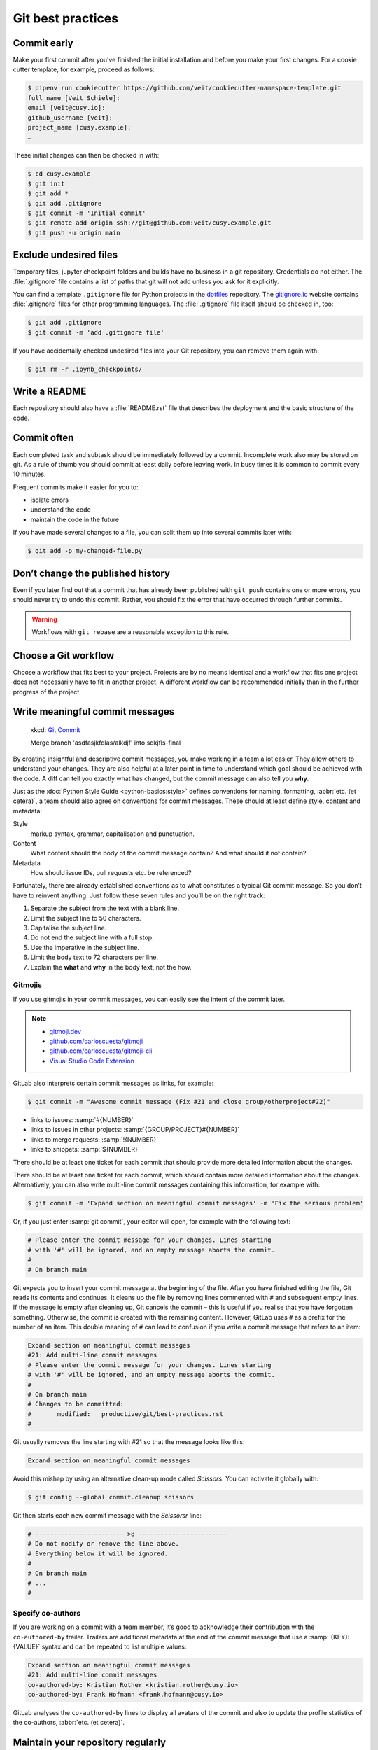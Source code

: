 .. SPDX-FileCopyrightText: 2020 Veit Schiele
..
.. SPDX-License-Identifier: BSD-3-Clause

Git best practices
==================

Commit early
------------

Make your first commit after you’ve finished the initial installation and
before you make your first changes. For a cookie cutter template, for example,
proceed as follows:

.. code-block:: console

   $ pipenv run cookiecutter https://github.com/veit/cookiecutter-namespace-template.git
   full_name [Veit Schiele]:
   email [veit@cusy.io]:
   github_username [veit]:
   project_name [cusy.example]:
   …

These initial changes can then be checked in with:

.. code-block:: console

   $ cd cusy.example
   $ git init
   $ git add *
   $ git add .gitignore
   $ git commit -m 'Initial commit'
   $ git remote add origin ssh://git@github.com:veit/cusy.example.git
   $ git push -u origin main

Exclude undesired files
-----------------------

Temporary files, jupyter checkpoint folders and builds have no business in a git
repository. Credentials do not either. The :file:`.gitignore` file contains a
list of paths that git will not add unless you ask for it explicitly.

You can find a template ``.gitignore`` file for Python projects in the
`dotfiles <https://github.com/veit/dotfiles>`_ repository.
The `gitignore.io <https://www.toptal.com/developers/gitignore/>`_ website
contains :file:`.gitignore` files for other programming languages. The
:file:`.gitignore` file itself should be checked in, too:

.. code-block:: console

   $ git add .gitignore
   $ git commit -m 'add .gitignore file'

If you have accidentally checked undesired files into your Git repository, you
can remove them again with:

.. code-block:: console

   $ git rm -r .ipynb_checkpoints/

Write a README
--------------

Each repository should also have a :file:`README.rst` file that describes the
deployment and the basic structure of the code.

Commit often
------------

Each completed task and subtask should be immediately followed by a commit.
Incomplete work also may be stored on git. As a rule of thumb you should commit
at least daily before leaving work. In busy times it is common to commit every
10 minutes.

Frequent commits make it easier for you to:

* isolate errors
* understand the code
* maintain the code in the future

If you have made several changes to a file, you can split them up into several
commits later with:

.. code-block:: console

  $ git add -p my-changed-file.py

Don’t change the published history
----------------------------------

Even if you later find out that a commit that has already been published with
``git push`` contains one or more errors, you should never try to undo this
commit. Rather, you should fix the error that have occurred through further
commits.

.. warning::

   Workflows with ``git rebase`` are a reasonable exception to this rule.

Choose a Git workflow
---------------------

Choose a workflow that fits best to your project. Projects are by no means
identical and a workflow that fits one project does not necessarily have to
fit in another project. A different workflow can be recommended initially than
in the further progress of the project.

Write meaningful commit messages
--------------------------------

.. figure:: git_commit.png
   :alt: Git commit messages

   xkcd: `Git Commit <https://xkcd.com/1296/>`_

   Merge branch 'asdfasjkfdlas/alkdjf' into sdkjfls-final

By creating insightful and descriptive commit messages, you make working in a
team a lot easier. They allow others to understand your changes. They are also
helpful at a later point in time to understand which goal should be achieved
with the code. A diff can tell you exactly what has changed, but the commit
message can also tell you **why**.

Just as the :doc:`Python Style Guide <python-basics:style>` defines conventions
for naming, formatting, :abbr:`etc. (et cetera)`, a team should also agree on
conventions for commit messages. These should at least define style, content and
metadata:

Style
    markup syntax, grammar, capitalisation and punctuation.
Content
    What content should the body of the commit message contain? And what should
    it not contain?
Metadata
    How should issue IDs, pull requests etc. be referenced?

Fortunately, there are already established conventions as to what constitutes a
typical Git commit message. So you don’t have to reinvent anything. Just follow
these seven rules and you’ll be on the right track:

#. Separate the subject from the text with a blank line.
#. Limit the subject line to 50 characters.
#. Capitalise the subject line.
#. Do not end the subject line with a full stop.
#. Use the imperative in the subject line.
#. Limit the body text to 72 characters per line.
#. Explain the **what** and **why** in the body text, not the how.

.. seealso::
   * Tim Pope: `A Note About Git Commit Messages
     <https://tbaggery.com/2008/04/19/a-note-about-git-commit-messages.html>`_
   * Pro Git: `Commit Guidelines
     <https://www.git-scm.com/book/en/v2/Distributed-Git-Contributing-to-a-Project#_commit_guidelines>`_
   * Linus Torvalds: `Contributing
     <https://github.com/torvalds/subsurface-for-dirk/blob/master/README.md#contributing>`_
   * Peter Hutterer: `On commit messages
     <http://who-t.blogspot.com/2009/12/on-commit-messages.html>`_
   * Erlang/OTP: `Writing good commit messages
     <https://github.com/erlang/otp/wiki/writing-good-commit-messages>`_
   * spring-framework: `Format commit messages
     <https://github.com/spring-projects/spring-framework/blob/30bce7/CONTRIBUTING.md#format-commit-messages>`_

Gitmojis
~~~~~~~~

If you use gitmojis in your commit messages, you can easily see the intent of
the commit later.

.. note::

   * `gitmoji.dev <https://gitmoji.dev/>`_
   * `github.com/carloscuesta/gitmoji
     <https://github.com/carloscuesta/gitmoji>`_
   * `github.com/carloscuesta/gitmoji-cli
     <https://github.com/carloscuesta/gitmoji-cli>`_
   * `Visual Studio Code Extension
     <https://marketplace.visualstudio.com/items?itemName=seatonjiang.gitmoji-vscode>`_

GitLab also interprets certain commit messages as links, for example:

.. code-block:: console

   $ git commit -m "Awesome commit message (Fix #21 and close group/otherproject#22)"

* links to issues: :samp:`#{NUMBER}`
* links to issues in other projects: :samp:`{GROUP/PROJECT}#{NUMBER}`
* links to merge requests: :samp:`!{NUMBER}`
* links to snippets: :samp:`${NUMBER}`

There should be at least one ticket for each commit that should provide more
detailed information about the changes.

There should be at least one ticket for each commit, which should contain more
detailed information about the changes. Alternatively, you can also write
multi-line commit messages containing this information, for example with:

.. code-block:: console

   $ git commit -m 'Expand section on meaningful commit messages' -m 'Fix the serious problem'

Or, if you just enter :samp:`git commit`, your editor will open, for example
with the following text:

.. code-block:: ini

   # Please enter the commit message for your changes. Lines starting
   # with '#' will be ignored, and an empty message aborts the commit.
   #
   # On branch main

Git expects you to insert your commit message at the beginning of the file.
After you have finished editing the file, Git reads its contents and continues.
It cleans up the file by removing lines commented with ``#`` and subsequent
empty lines. If the message is empty after cleaning up, Git cancels the commit –
this is useful if you realise that you have forgotten something. Otherwise, the
commit is created with the remaining content. However, GitLab uses ``#`` as a
prefix for the number of an item. This double meaning of ``#`` can lead to
confusion if you write a commit message that refers to an item:

.. code-block:: ini

   Expand section on meaningful commit messages
   #21: Add multi-line commit messages
   # Please enter the commit message for your changes. Lines starting
   # with '#' will be ignored, and an empty message aborts the commit.
   #
   # On branch main
   # Changes to be committed:
   #       modified:   productive/git/best-practices.rst
   #

Git usually removes the line starting with #21 so that the message looks like
this:

.. code-block:: ini

   Expand section on meaningful commit messages

Avoid this mishap by using an alternative clean-up mode called *Scissors*. You
can activate it globally with:

.. code-block:: console

   $ git config --global commit.cleanup scissors

Git then starts each new commit message with the *Scissorsr* line:

.. code-block:: ini

   # ------------------------ >8 ------------------------
   # Do not modify or remove the line above.
   # Everything below it will be ignored.
   #
   # On branch main
   # ...
   #

Specify co-authors
~~~~~~~~~~~~~~~~~~

If you are working on a commit with a team member, it’s good to acknowledge
their contribution with the ``co-authored-by`` trailer. Trailers are additional
metadata at the end of the commit message that use a :samp:`{KEY}: {VALUE}`
syntax and can be repeated to list multiple values:

.. code-block:: ini

   Expand section on meaningful commit messages
   #21: Add multi-line commit messages
   co-authored-by: Kristian Rother <kristian.rother@cusy.io>
   co-authored-by: Frank Hofmann <frank.hofmann@cusy.io>

GitLab analyses the ``co-authored-by`` lines to display all avatars of the
commit and also to update the profile statistics of the co-authors, :abbr:`etc.
(et cetera)`.

Maintain your repository regularly
----------------------------------

You should perform the following maintenance work regularly:

Validate the repo
~~~~~~~~~~~~~~~~~

The command ``git fsck`` checks whether all objects in the internal
datastructure of git are consistently connected with each other.

Compresses the repo
~~~~~~~~~~~~~~~~~~~

Save storage space with the command ``git gc`` or ``git gc --aggressive``.

.. seealso::
    * `git gc <https://git-scm.com/docs/git-gc>`_
    * `Git Internals - Maintenance and Data Recovery
      <https://git-scm.com/book/en/v2/Git-Internals-Maintenance-and-Data-Recovery>`_

Clean up remote tracking branches
~~~~~~~~~~~~~~~~~~~~~~~~~~~~~~~~~

Unused branches on a server can be removed with ``git remote update --prune``.
It is even better if you change the default setting so that remotely deleted
branches are also deleted locally with ``git fetch`` and ``git pull``. You
can achieve this with:

.. code-block:: console

    $ git config --global fetch.prune true

Check forgotten work
~~~~~~~~~~~~~~~~~~~~

Display a list of saved stashes with ``git stash list``. They can be removed
with ``git stash drop``.

Check your repositories for unwanted files
~~~~~~~~~~~~~~~~~~~~~~~~~~~~~~~~~~~~~~~~~~

With `Gitleaks <https://github.com/gitleaks/gitleaks>`_ you can regularly check
your repositories for unintentionally saved access data.

You can also run Gitleaks automatically as a GitLab action. To do this, you need
to include the `Secret-Detection.gitlab-ci.yml
<https://gitlab.com/gitlab-org/gitlab/-/blob/master/lib/gitlab/ci/templates/Jobs/Secret-Detection.gitlab-ci.yml>`_
template, for example, in a stage called ``secrets-detection`` in your
:file:`.gitlab-ci.yml` file:

.. code-block:: yaml

    include:
      - template: Security/Secret-Detection.gitlab-ci.yml

The template creates secret detection jobs in your CI/CD pipeline and searches
the source code of your project for secrets. The results are saved as a `Secret
Detection Report Artefakt
<https://docs.gitlab.com/ee/ci/yaml/artifacts_reports.html#artifactsreportssecret_detection>`_
that you can download and analyse later.

.. seealso::

    * `GitLab Secret Detection
      <https://docs.gitlab.com/ee/user/application_security/secret_detection/>`_

With :ref:`git-filter-repo <git-filter-repo>` you can remove unwanted files from
your Git history.
